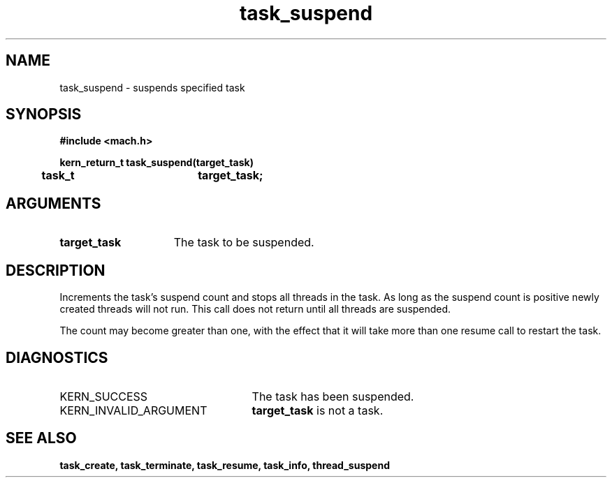 .TH task_suspend 2 9/19/86
.CM 4
.SH NAME
.nf
task_suspend  \-  suspends specified task
.SH SYNOPSIS
.nf
.ft B
#include <mach.h>

.nf
.ft B
kern_return_t task_suspend(target_task)
	task_t		target_task;


.fi
.ft P
.SH ARGUMENTS
.TP 15
.B
target_task
The task to be suspended.

.SH DESCRIPTION
Increments the task's suspend count and stops all
threads in the task. As long as the suspend count is
positive newly created threads will not run.
This call does not return until all threads are suspended.

The count
may become greater than one, with the effect that it
will take more than one resume call to restart the task.

.SH DIAGNOSTICS
.TP 25
KERN_SUCCESS
The task has been suspended.
.TP 25
KERN_INVALID_ARGUMENT
.B target_task
is not a task.

.SH SEE ALSO
.B task_create, task_terminate, task_resume, task_info,
.B thread_suspend




